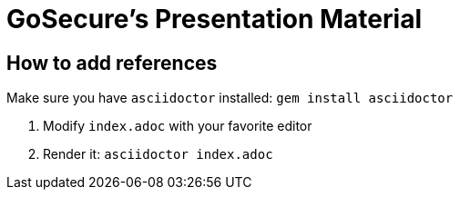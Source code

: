 = GoSecure's Presentation Material

== How to add references

Make sure you have `asciidoctor` installed: `gem install asciidoctor`

. Modify `index.adoc` with your favorite editor
. Render it: `asciidoctor index.adoc`
